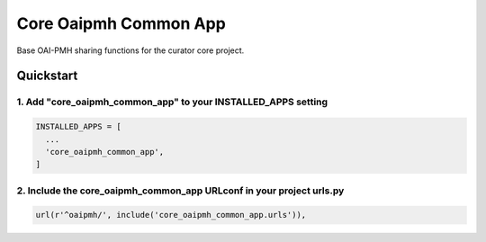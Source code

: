======================
Core Oaipmh Common App
======================

Base OAI-PMH sharing functions for the curator core project.

Quickstart
==========

1. Add "core_oaipmh_common_app" to your INSTALLED_APPS setting
--------------------------------------------------------------

.. code:: python

    INSTALLED_APPS = [
      ...
      'core_oaipmh_common_app',
    ]

2. Include the core_oaipmh_common_app URLconf in your project urls.py
---------------------------------------------------------------------

.. code:: python

    url(r'^oaipmh/', include('core_oaipmh_common_app.urls')),
